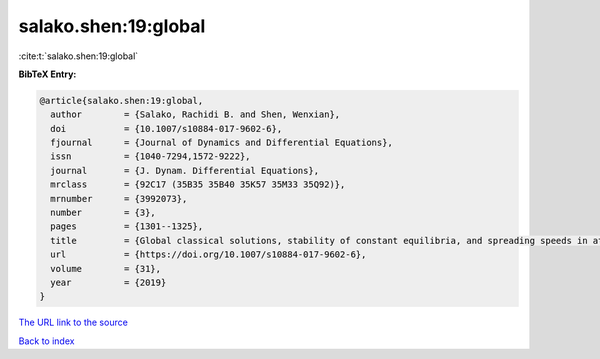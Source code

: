 salako.shen:19:global
=====================

:cite:t:`salako.shen:19:global`

**BibTeX Entry:**

.. code-block:: bibtex

   @article{salako.shen:19:global,
     author        = {Salako, Rachidi B. and Shen, Wenxian},
     doi           = {10.1007/s10884-017-9602-6},
     fjournal      = {Journal of Dynamics and Differential Equations},
     issn          = {1040-7294,1572-9222},
     journal       = {J. Dynam. Differential Equations},
     mrclass       = {92C17 (35B35 35B40 35K57 35M33 35Q92)},
     mrnumber      = {3992073},
     number        = {3},
     pages         = {1301--1325},
     title         = {Global classical solutions, stability of constant equilibria, and spreading speeds in attraction-repulsion chemotaxis systems with logistic source on {$\Bbb R^N$}},
     url           = {https://doi.org/10.1007/s10884-017-9602-6},
     volume        = {31},
     year          = {2019}
   }

`The URL link to the source <https://doi.org/10.1007/s10884-017-9602-6>`__


`Back to index <../By-Cite-Keys.html>`__
